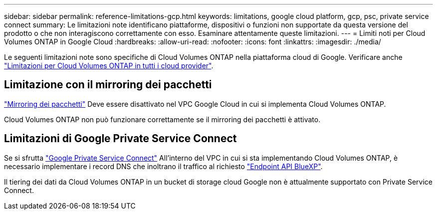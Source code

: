 ---
sidebar: sidebar 
permalink: reference-limitations-gcp.html 
keywords: limitations, google cloud platform, gcp, psc, private service connect 
summary: Le limitazioni note identificano piattaforme, dispositivi o funzioni non supportate da questa versione del prodotto o che non interagiscono correttamente con esso. Esaminare attentamente queste limitazioni. 
---
= Limiti noti per Cloud Volumes ONTAP in Google Cloud
:hardbreaks:
:allow-uri-read: 
:nofooter: 
:icons: font
:linkattrs: 
:imagesdir: ./media/


[role="lead"]
Le seguenti limitazioni note sono specifiche di Cloud Volumes ONTAP nella piattaforma cloud di Google. Verificare anche link:reference-limitations.html["Limitazioni per Cloud Volumes ONTAP in tutti i cloud provider"].



== Limitazione con il mirroring dei pacchetti

https://cloud.google.com/vpc/docs/packet-mirroring["Mirroring dei pacchetti"^] Deve essere disattivato nel VPC Google Cloud in cui si implementa Cloud Volumes ONTAP.

Cloud Volumes ONTAP non può funzionare correttamente se il mirroring dei pacchetti è attivato.



== Limitazioni di Google Private Service Connect

Se si sfrutta https://cloud.google.com/vpc/docs/private-service-connect["Google Private Service Connect"^] All'interno del VPC in cui si sta implementando Cloud Volumes ONTAP, è necessario implementare i record DNS che inoltrano il traffico al richiesto https://docs.netapp.com/us-en/bluexp-setup-admin/task-quick-start-connector-google.html["Endpoint API BlueXP"^].

Il tiering dei dati da Cloud Volumes ONTAP in un bucket di storage cloud Google non è attualmente supportato con Private Service Connect.
